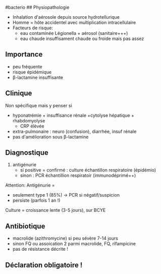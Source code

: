 ​#bacterio ## Physiopathologie

- Inhalation d'aérosole depuis source hydrotellurique
- Homme = hôte accidentel avec multiplication intracellulaire
- Facteurs de risque:
  - eau contaminée Légionella + aérosol (sanitaire+++)
  - eau chaude insuffisament chaude ou froide mais pas assez

** Importance
:PROPERTIES:
:CUSTOM_ID: importance
:END:
- peu fréquente
- risque épidémique
- β-lactamine insuffisante

** Clinique
:PROPERTIES:
:CUSTOM_ID: clinique-5
:END:
Non spécifique mais y penser si

- hyponatrémie + insuffisance rénale +cytolyse hépatique + rhabdomyolyse
  + CRP élèvée
- extra-pulmonaire : neuro (confusion), diarrhée, insuf rénale
- pas d'amélioration sous β-lactamine

** Diagnostique
:PROPERTIES:
:CUSTOM_ID: diagnostique
:END:
1. antigénurie
   - si positive = confirmé : culture échantillon respiratoire
     (épidémio)
   - sinon : PCR échantillion respiratoir (immunodéprimé++)

Attention: Antigénurie =

- seulement type 1 (85%) -> PCR si négatif/suspicion
- persiste (parfois 1 an !)

Culture = croissance lente (3-5 jours), sur BCYE

** Antibiotique
:PROPERTIES:
:CUSTOM_ID: antibiotique-1
:END:
- macrolide (azithromycine) si peu sévère 7-14 jours
- sinon FQ ou assoication 2 parmi macrolide, FQ, rifampicine
- pas de résistance décrite !

** Déclaration obligatoire !
:PROPERTIES:
:CUSTOM_ID: déclaration-obligatoire
:END:
